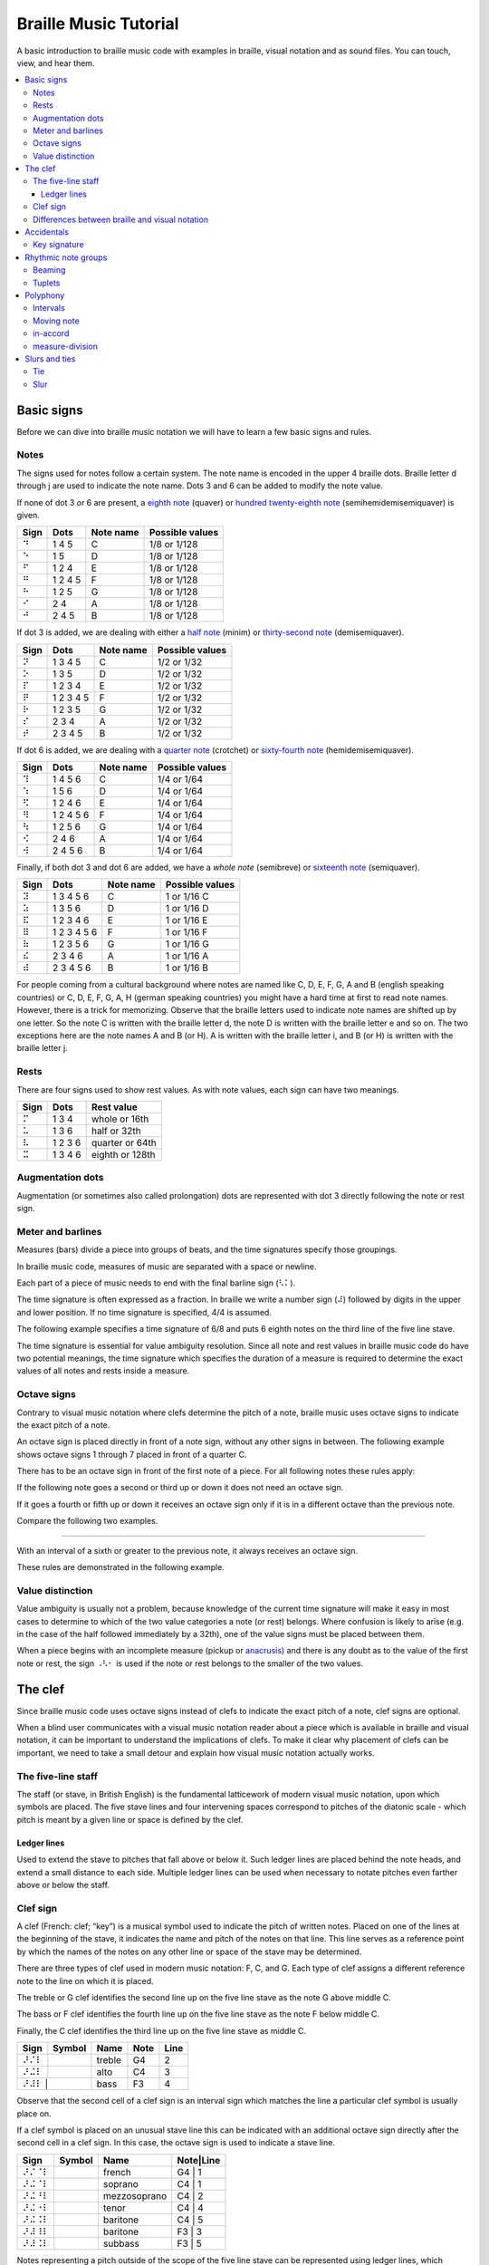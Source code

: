======================
Braille Music Tutorial
======================

A basic introduction to braille music code with examples in braille,
visual notation and as sound files.  You can touch, view, and hear them.

.. contents::
   :local:

Basic signs
===========

Before we can dive into braille music notation we will have to learn a few
basic signs and rules.

Notes
-----

The signs used for notes follow a certain system.  The note name
is encoded in the upper 4 braille dots.  Braille letter d through j are
used to indicate the note name.  Dots 3 and 6 can be added
to modify the note value.

.. _eighth note: http://en.wikipedia.org/wiki/Eighth_note
.. _hundred twenty-eighth note: http://en.wikipedia.org/wiki/Hundred_twenty-eighth_note

If none of dot 3 or 6 are present, a `eighth note`_ (quaver) or
`hundred twenty-eighth note`_ (semihemidemisemiquaver) is given.

+------+-------+---------+-----------------+
| Sign | Dots  |Note name| Possible values |
+======+=======+=========+=================+
| ⠙    |1 4 5  | C       | 1/8 or 1/128    |
+------+-------+---------+-----------------+
| ⠑    |1 5    | D       | 1/8 or 1/128    |
+------+-------+---------+-----------------+
| ⠋    |1 2 4  | E       | 1/8 or 1/128    |
+------+-------+---------+-----------------+
| ⠛    |1 2 4 5| F       | 1/8 or 1/128    |
+------+-------+---------+-----------------+
| ⠓    |1 2 5  | G       | 1/8 or 1/128    |
+------+-------+---------+-----------------+
| ⠊    |2 4    | A       | 1/8 or 1/128    |
+------+-------+---------+-----------------+
| ⠚    |2 4 5  | B       | 1/8 or 1/128    |
+------+-------+---------+-----------------+

.. _half note: http://en.wikipedia.org/wiki/Half_note
.. _thirty-second note: http://en.wikipedia.org/wiki/Thirty-second_note

If dot 3 is added, we are dealing with either a `half note`_ (minim) or
`thirty-second note`_ (demisemiquaver).

+------+---------+---------+-----------------+
| Sign |  Dots   |Note name| Possible values |
+======+=========+=========+=================+
| ⠝    |1 3 4 5  | C       | 1/2 or 1/32     |
+------+---------+---------+-----------------+
| ⠕    |1 3 5    | D       | 1/2 or 1/32     |
+------+---------+---------+-----------------+
| ⠏    |1 2 3 4  | E       | 1/2 or 1/32     |
+------+---------+---------+-----------------+
| ⠟    |1 2 3 4 5| F       | 1/2 or 1/32     |
+------+---------+---------+-----------------+
| ⠗    |1 2 3 5  | G       | 1/2 or 1/32     |
+------+---------+---------+-----------------+
| ⠎    |2 3 4    | A       | 1/2 or 1/32     |
+------+---------+---------+-----------------+
| ⠞    |2 3 4 5  | B       | 1/2 or 1/32     |
+------+---------+---------+-----------------+

.. _quarter note: http://en.wikipedia.org/wiki/Quarter_note
.. _sixty-fourth note: http://en.wikipedia.org/wiki/Sixty-fourth_note

If dot 6 is added, we are dealing with a `quarter note`_ (crotchet) or
`sixty-fourth note`_ (hemidemisemiquaver).

+------+---------+---------+-----------------+
| Sign |  Dots   |Note name| Possible values |
+======+=========+=========+=================+
| ⠹    |1 4 5 6  | C       | 1/4 or 1/64     |
+------+---------+---------+-----------------+
| ⠱    |1 5 6    | D       | 1/4 or 1/64     |
+------+---------+---------+-----------------+
| ⠫    |1 2 4 6  | E       | 1/4 or 1/64     |
+------+---------+---------+-----------------+
| ⠻    |1 2 4 5 6| F       | 1/4 or 1/64     |
+------+---------+---------+-----------------+
| ⠳    |1 2 5 6  | G       | 1/4 or 1/64     |
+------+---------+---------+-----------------+
| ⠪    |2 4 6    | A       | 1/4 or 1/64     |
+------+---------+---------+-----------------+
| ⠺    |2 4 5 6  | B       | 1/4 or 1/64     |
+------+---------+---------+-----------------+

.. _whole note: http://en.wikipedia.org/wiki/Whole_note
.. _sixteenth note: http://en.wikipedia.org/wiki/Sixteenth_note

Finally, if both dot 3 and dot 6 are added, we have a `whole note` (semibreve) or
`sixteenth note`_ (semiquaver).

+------+-----------+---------+-----------------+
| Sign |   Dots    |Note name| Possible values |
+======+===========+=========+=================+
| ⠽    |1 3 4 5 6  | C       | 1 or 1/16 C     |
+------+-----------+---------+-----------------+
| ⠵    |1 3 5 6    | D       | 1 or 1/16 D     |
+------+-----------+---------+-----------------+
| ⠯    |1 2 3 4 6  | E       | 1 or 1/16 E     |
+------+-----------+---------+-----------------+
| ⠿    |1 2 3 4 5 6| F       | 1 or 1/16 F     |
+------+-----------+---------+-----------------+
| ⠷    |1 2 3 5 6  | G       | 1 or 1/16 G     |
+------+-----------+---------+-----------------+
| ⠮    |2 3 4 6    | A       | 1 or 1/16 A     |
+------+-----------+---------+-----------------+
| ⠾    |2 3 4 5 6  | B       | 1 or 1/16 B     |
+------+-----------+---------+-----------------+

For people coming from a cultural background where notes are named like
C, D, E, F, G, A and B (english speaking countries) or C, D, E, F, G, A, H
(german speaking countries) you might have a hard time at first to read note
names.  However, there is a trick for memorizing.  Observe that the braille
letters used to indicate note names are shifted up by one letter.  So the note
C is written with the braille letter d, the note D is written with the braille
letter e and so on.
The two exceptions here are the note names A and B (or H).  A is written
with the braille letter i, and B (or H) is written with the braille letter j.

Rests
-----

There are four signs used to show rest values.  As with note values,
each sign can have two meanings.

+------+-------+---------------+
| Sign | Dots  | Rest value    |
+======+=======+===============+
| ⠍    |1 3 4  |whole or 16th  |
+------+-------+---------------+
| ⠥    |1 3 6  |half or 32th   |
+------+-------+---------------+
| ⠧    |1 2 3 6|quarter or 64th|
+------+-------+---------------+
| ⠭    |1 3 4 6|eighth or 128th|
+------+-------+---------------+

Augmentation dots
-----------------

Augmentation (or sometimes also called prolongation) dots are represented with
dot 3 directly following the note or rest sign.

.. braille-music::

   ⠐⠙⠄⠵⠫⠻⠫ ⠱⠝⠄⠣⠅

Meter and barlines
------------------

Measures (bars) divide a piece into groups of beats, and the time signatures
specify those groupings.

In braille music code, measures of music are separated with a space or newline.

Each part of a piece of music needs to end with the final barline sign (⠣⠅).

The time signature is often expressed as a fraction.  In braille we write
a number sign (⠼) followed by digits in the upper and lower position.
If no time signature is specified, 4/4 is assumed.

The following example specifies a time signature of 6/8 and puts 6 eighth
notes on the third line of the five line stave.

.. braille-music::

   ⠼⠋⠦⠀⠐⠚⠚⠚⠚⠚⠚⠣⠅

The time signature is essential for value ambiguity resolution.  Since all note
and rest values in braille music code do have two potential meanings, the
time signature which specifies the duration of a measure is required to
determine the exact values of all notes and rests inside a measure.

Octave signs
------------

Contrary to visual music notation where clefs determine the pitch of a note,
braille music uses octave signs to indicate the exact pitch of a note.

An octave sign is placed directly in front of a note sign, without any other
signs in between.
The following example shows octave signs 1 through 7 placed in front of a
quarter C.

.. braille-music::

   ⠼⠁⠲⠀⠈⠹⠀⠘⠹⠀⠸⠹⠀⠐⠹⠀⠨⠹⠀⠰⠹⠀⠠⠹⠣⠅

There has to be an octave sign in front of the first note of a piece.
For all following notes these rules apply:

If the following note goes a second or third up or down it does not need an octave sign.

.. braille-music::

   ⠼⠋⠦ ⠐⠙⠋⠓⠪⠙⠀⠑⠛⠊⠚⠑⠛⠀⠋⠓⠚⠙⠊⠛⠀⠑⠚⠓⠛⠑⠚⠀⠐⠳⠛⠱⠋⠀⠝⠄⠣⠅

If it goes a fourth or fifth up or down it receives an octave sign only if it is
in a different octave than the previous note.

Compare the following two examples.

.. braille-music::

   ⠼⠉⠲ ⠐⠓⠊⠚⠓⠨⠙⠐⠓⠀⠨⠑⠐⠓⠨⠏⠣⠅

----

.. braille-music::

   ⠼⠉⠲ ⠐⠙⠑⠋⠙⠛⠙⠀⠓⠙⠐⠎⠣⠅

With an interval of a sixth or greater to the previous note, it always receives an
octave sign.

.. braille-music::

   ⠼⠋⠦ ⠐⠙⠋⠓⠊⠐⠙⠐⠊⠀⠐⠙⠣⠐⠚⠐⠙⠐⠊⠐⠙⠐⠊⠀⠗⠄⠣⠅

These rules are demonstrated in the following example.

.. braille-music::

   ⠨⠏⠱⠹⠀⠪⠨⠕⠹⠀⠺⠨⠏⠱⠀⠝⠻⠫⠀⠱⠗⠻⠀⠫⠹⠨⠪⠨⠹⠀⠚⠙⠑⠋⠛⠓⠊⠚⠀⠝⠥⠣⠅

Value distinction
-----------------

Value ambiguity is usually not a problem, because knowledge of the current
time signature will make it easy in most cases to determine to which of the two
value categories a note (or rest) belongs.
Where confusion is likely to arise (e.g. in the case of the half followed
immediately by a 32th), one of the value signs must be placed between them.

.. braille-music::

   ⠼⠉⠲⠀⠨⠝⠠⠣⠂⠝⠕⠏⠟⠓⠣⠅

.. _anacrusis: http://en.wikipedia.org/wiki/Anacrusis

When a piece begins with an incomplete measure (pickup or anacrusis_) and there
is any doubt as to the value of the first note or rest, the sign ⠠⠣⠂ is used if the
note or rest belongs to the smaller of the two values.

.. braille-music::

   ⠠⠣⠂⠸⠷⠀⠐⠙⠭⠚⠭⠙⠭⠑⠭⠀⠋⠭⠛⠭⠕⠣⠅

The clef
========

Since braille music code uses octave signs instead of clefs to indicate the
exact pitch of a note, clef signs are optional.

When a blind user communicates with a visual music notation reader about a piece
which is available in braille and visual notation, it can be important to
understand the implications of clefs.  To make it clear why placement of clefs
can be important, we need to take a small detour and explain how visual
music notation actually works.

The five-line staff
-------------------

The staff (or stave, in British English) is the fundamental latticework of
modern visual music notation, upon which symbols are placed.  The five stave
lines and four intervening spaces correspond to pitches of the diatonic
scale - which pitch is meant by a given line or space is defined by the clef.

Ledger lines
~~~~~~~~~~~~

Used to extend the stave to pitches that fall above or below it. Such ledger
lines are placed behind the note heads, and extend a small distance to each
side.  Multiple ledger lines can be used when necessary to notate pitches even
farther above or below the staff.

Clef sign
---------

A clef (French: clef; “key”) is a musical symbol used to indicate the pitch of
written notes.  Placed on one of the lines at the beginning of the stave, it
indicates the name and pitch of the notes on that line.  This line serves as a
reference point by which the names of the notes on any other line or space of
the stave may be determined.

There are three types of clef used in modern music notation: F, C, and G.  Each
type of clef assigns a different reference note to the line on which it is
placed.

The treble or G clef identifies the second line up on the five line
stave as the note G above middle C.

The bass or F clef identifies the fourth line up on the five line stave
as the note F below middle C. 

Finally, the C clef identifies the third line up on the five line stave
as middle C.

.. |GClef| image:: http://upload.wikimedia.org/wikipedia/commons/f/ff/GClef.svg
           :alt: G-Clef

.. |CClef| image:: http://upload.wikimedia.org/wikipedia/commons/b/b0/CClef.svg
           :alt: C-Clef

.. |FClef| image:: http://upload.wikimedia.org/wikipedia/commons/c/c5/FClef.svg
           :alt: F-Clef

+------+---------+--------+----+----+
| Sign | Symbol  | Name   |Note|Line|
+====+=+=========+========+====+====+
| ⠜⠌⠇  | |Gclef| | treble | G4 | 2  |
+------+---------+--------+----+----+
| ⠜⠬⠇  | |Cclef| | alto   | C4 | 3  |
+------+---------+--------+----+----+
| ⠜⠼⠇  | |Fclef| | bass   | F3 | 4  |
+----+-----------+--------+----+----+

Observe that the second cell of a clef sign is an interval sign which matches
the line a particular clef symbol is usually place on.

If a clef symbol is placed on an unusual stave line this can be indicated
with an additional octave sign directly after the second cell in a clef sign.
In this case, the octave sign is used to indicate a stave line.

+------+---------+------------+---------+
| Sign | Symbol  | Name       |Note|Line|
+======+=========+============+====+====+
| ⠜⠌⠈⠇ | |Gclef| |french      | G4 | 1  |
+------+---------+------------+---------+
| ⠜⠬⠈⠇ | |Cclef| |soprano     | C4 | 1  |
+------+---------+------------+---------+
| ⠜⠬⠘⠇ | |Cclef| |mezzosoprano| C4 | 2  |
+------+---------+------------+---------+
| ⠜⠬⠐⠇ | |Cclef| |tenor       | C4 | 4  |
+------+---------+------------+---------+
| ⠜⠬⠨⠇ | |Cclef| |baritone    | C4 | 5  |
+------+---------+------------+---------+
| ⠜⠼⠸⠇ | |Fclef| |baritone    | F3 | 3  |
+------+---------+------------+---------+
| ⠜⠼⠨⠇ | |Fclef| |subbass     | F3 | 5  |
+------+---------+------------+---------+

Notes representing a pitch outside of the scope of
the five line stave can be represented using ledger lines, which
provide a single note with additional lines and spaces.

The use of three different clefs makes it possible to write music for all
instruments and voices, even though some sound much higher or lower than others.
This would be difficult to do with only one clef, since the modern stave has
only five lines, and the number of pitches that can be represented on the stave,
even with ledger lines, is not nearly equal to the number of notes the orchestra
can produce.

The use of different clefs for different instruments and voices allows each part
to be written comfortably on the stave with a minimum of ledger lines.  To this
end, the G-clef is used for high parts, the C-clef for middle parts, and the
F-clef for low parts.

Consider the following example which does not use any clef signs in braille.
As a result, a treble (G) clef is used in both measures in visual music
notation.

.. braille-music::

   ⠣⠼⠋⠦⠀⠐⠛⠛⠊⠙⠄⠮⠙⠀⠘⠛⠓⠊⠺⠄⠣⠅

Since the treble clef is default, the first measure fits nicely on the five-line
staff.  However, the second measure requires up to 6 ledger lines below the
stave to denote the low pitches in visual music notation.

If we add a bass (F) clef sign in braille at the beginning of the second measure
the visual transcription now fits on the stave without ledger lines.

.. braille-music::

   ⠣⠼⠋⠦⠀⠐⠛⠛⠊⠙⠄⠮⠙⠀⠜⠼⠇⠘⠛⠓⠊⠺⠄⠣⠅

Differences between braille and visual notation
-----------------------------------------------

Braille music code has no equivalent for stave lines and ledger lines, nor
does it have a need for clefs.  This is because the diatonic pitch of a note
is encoded into the note sign and octave signs are used to indicate the actual
pitch of notes.  Clef signs are usually omitted in braille music code since
they are not relevant to braille music readers most of the time.

However, if a braille music reader needs to get a clear understanding on how
music is visually presented, they need to know which clef is currently in
effect.  For instance, a very low pitch played while a treble (G) clef is active
might be unsuspicious to a braille music reader, while it will generate many
ledger lines below the stave in visual music notation.

It is common practice to use a treble clef in the right hand stave of a keyboard
part and a bass clef in the left hand stave.  If a passage of music differs
significantly in pitch from what is common for a particular clef, braille music
code writers should consider adding clef signs as appropriate to ensure that
automatic conversion to visual notation can produce a pleasant result.

Additionally, clef signs might be important for communcation between blind and sighted
music readers.  While it should always be possible to indicate exact positions
inside a piece by counting measures and beats, it can be quite
natural for a sighted reader to say: "After the F-Clef".  In those situations, it is
particularily helpful if clef signs are presented in braille.

Accidentals
===========

Just like lines and spaces in five-line stave notation, the pitches of
braille music notes correspond to the
[diatonic scale](http://en.wikipedia.org/wiki/Diatonic_scale).  They can
essentially be viewed as the white keys of a piano keyboard.  To reach pitches
that are a half step away from the diatonic pitches, accidentals are used.

+------+-------------+
| Sign | Description |
+======+=============+
| ⠡    |natural      |
+------+-------------+
| ⠣    |flat (b)     |
+------+-------------+
| ⠩    |sharp (#)    |
+------+-------------+
| ⠣⠣   |double flat  |
+------+-------------+
| ⠩⠩   |double sharp |
+------+-------------+

Key signature
-------------

Following the clef, the key signature on a stave indicates the key of the piece
by specifying that certain notes are flat or sharp throughout the piece, unless
otherwise indicated.

Rhythmic note groups
====================

Beaming
-------

.. _beam: http://en.wikipedia.org/wiki/Beam_%28music%29

A `beam`_ in visual music notation
is a thick line frequently used to connect multiple consecutive eighth notes
(quavers), or notes of shorter value (indicated by two or more beams), and
occasionally rests.  Beamed notes or rests are groups of notes and rests
connected by a beam; the use of beams is called beaming.

This kind of grouping is also used, with certain restrictions, in braille music
code.  Three or more 16th notes (but also smaller values) can be grouped in
braille music.  One group of notes should not be part of two different beats.
The first note is written with the real value of the group, while the remaining
notes are written as 8th notes.

.. braille-music::

   ⠼⠙⠲⠀⠐⠽⠑⠋⠛⠷⠊⠚⠙⠵⠙⠚⠊⠷⠛⠋⠑⠣⠅

Note grouping is also legal if it is started with a rest of the same value as
the other notes in the group.
However, rests are not allowed to appear anywhere else in a note group in
braille music code.

.. braille-music::

   ⠼⠉⠲⠀⠍⠐⠋⠛⠓⠍⠛⠓⠊⠍⠓⠊⠚⠣⠅

Tuplets
-------

A [tuplet](http://en.wikipedia.org/wiki/Tuplet) is a grouping of notes
with irregular time.

The simplest of tuplets, the triplet, has two possible signs in braille.
THe shorter version is used in combination with the 3-character sign if
triplets are nested.

.. braille-music::

   ⠨⠹⠆⠋⠛⠓⠆⠛⠸⠒⠄⠯⠿⠯⠑⠹⠣⠅

Polyphony
=========

Intervals
---------

If two or more notes sound at the same time and have the same value (duration)
intervals are used.

In upper registers, or in the right hand of a keyboard piece,
only the highest note is written as a normal note sign, all following notes
of the chord are written with interval signs downward.

.. braille-music:: intervals-rh.bmc

In lower registers or in the left hand of a keyboard piece, the lowest
note is wirtten as a normal note and all others are expressed with interval
signs, ordered upward.

.. braille-music:: intervals-lh.bmc

If there are several interval signs following a note sign there is no need to
place octave signs in between except the intervals are separated by an octave or more.

.. braille-music::

   ⠼⠉⠲⠀⠨⠳⠤⠼⠴⠳⠔⠬⠒⠻⠬⠒⠔⠀⠏⠄⠬⠴⠬⠣⠅

The pitches of the written notes determine if a chord needs to be prefixed with
an octave sign or not.

.. braille-music:: chords-lh.bmc

Moving note
-----------

When two, or at most three, notes of equal value move below or above a longer note, they can be written as
intervals separated by dot 6.

.. braille-music::

   ⠨⠷⠬⠠⠔ ⠨⠗⠄⠬⠠⠼⠠⠔⠧⠣⠅

in-accord
---------

If not all simultaneously played notes of a part of a measure do have the same
rhythm they are written as separate voices with same duration.
If the voices span a coplete measure, the full measure in-accord sign is used.

An octave sign needs to be placed in front of the first note of a part
separated by in-accord signs, and the following measure needs to have an
octave sign on the first note no matter if it is in-accord or not.

.. braille-music::

   ⠨⠽⠣⠜⠐⠫⠱⠫⠻⠀⠐⠾⠣⠜⠐⠳⠻⠫⠱⠣⠅

measure-division
----------------

It frequently happens that a measure is too long or too complicated for this
simple use of the in-accord sign and it is then advisable to divide such a measure
into convenient sections, each section being treated as an isolated unit
of the measure. The sign used for this purpose is ⠨⠅
and it joins the sections on either side without intervening spaces. The
in-accord sign used in such part-measure sections is changed to ⠐⠂ and the first
note after both signs must have an octave mark.

If only one part of a measure requires an in-accord sign, a partial measure sign
is used in combination with a partial measure in-accord sign.

In this example the first measure splits into two voices at the third beat.

.. braille-music::

   ⠐⠳⠓⠨⠙⠨⠅⠨⠟⠐⠂⠨⠹⠚⠊⠀⠨⠏⠄⠴⠧⠣⠅

A measure can contain full measure in-accord and partial measure in-accord signs
at the same time.

.. braille-music::

  ⠐⠓⠋⠨⠅⠐⠊⠄⠷⠛⠯⠿⠷⠛⠋⠑⠐⠂⠐⠙⠊⠐⠑⠄⠽⠚⠮⠾⠣⠜⠸⠷⠣⠅

Slurs and ties
==============

Ties and slurs are curved lines connecting notes in visual music notation.
While they are visually quite similar they represent difference concepts.

Tie
---

A tie is a curved line connecting the heads of two notes of the same pitch and
name, indicating that they are to be played as a single note with a duration
equal to the sum of the individual notes' note values.

If notes of a chord are tied the tie sign is placed directly after the
corresponding note or interval sign.

.. braille-music::

   ⠜⠌⠇⠐⠺⠬⠈⠉⠙⠼⠑⠈⠉⠴⠱⠒⠈⠉⠙⠴⠭⠣⠅

Slur
----

A slur in visual notation connects several notes to indicate that they should
be played as close together as possible.

The single slur sign (⠉) is used if at most four notes are slurred together.
It is placed after every note except the last.

.. braille-music::

   ⠼⠉⠲ ⠭⠐⠓⠉⠋⠭⠭⠨⠙⠉⠀⠣⠚⠉⠊⠭⠨⠛⠉⠑⠉⠡⠚⠉⠀⠹⠥⠣⠅

If more then four notes are slurred together, doubling can be used.
The first note of a phrase receives a doubled slur sign, and the note before
the last note in the phrase receives a single slur sign.

.. braille-music::

   ⠼⠃⠲⠀⠐⠳⠉⠉⠊⠚⠀⠹⠑⠋⠀⠻⠋⠑⠀⠫⠉⠙⠭⠣⠅

